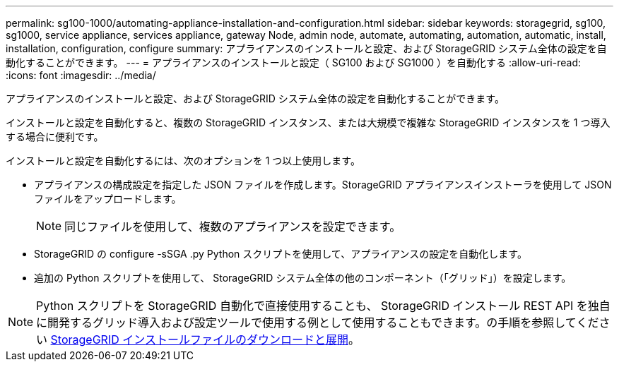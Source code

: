 ---
permalink: sg100-1000/automating-appliance-installation-and-configuration.html 
sidebar: sidebar 
keywords: storagegrid, sg100, sg1000, service appliance, services appliance, gateway Node, admin node, automate, automating, automation, automatic, install, installation, configuration, configure 
summary: アプライアンスのインストールと設定、および StorageGRID システム全体の設定を自動化することができます。 
---
= アプライアンスのインストールと設定（ SG100 および SG1000 ）を自動化する
:allow-uri-read: 
:icons: font
:imagesdir: ../media/


[role="lead"]
アプライアンスのインストールと設定、および StorageGRID システム全体の設定を自動化することができます。

インストールと設定を自動化すると、複数の StorageGRID インスタンス、または大規模で複雑な StorageGRID インスタンスを 1 つ導入する場合に便利です。

インストールと設定を自動化するには、次のオプションを 1 つ以上使用します。

* アプライアンスの構成設定を指定した JSON ファイルを作成します。StorageGRID アプライアンスインストーラを使用して JSON ファイルをアップロードします。
+

NOTE: 同じファイルを使用して、複数のアプライアンスを設定できます。

* StorageGRID の configure -sSGA .py Python スクリプトを使用して、アプライアンスの設定を自動化します。
* 追加の Python スクリプトを使用して、 StorageGRID システム全体の他のコンポーネント（「グリッド」）を設定します。



NOTE: Python スクリプトを StorageGRID 自動化で直接使用することも、 StorageGRID インストール REST API を独自に開発するグリッド導入および設定ツールで使用する例として使用することもできます。の手順を参照してください xref:../maintain/downloading-and-extracting-storagegrid-installation-files.adoc[StorageGRID インストールファイルのダウンロードと展開]。

